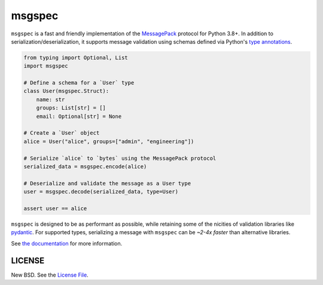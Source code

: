 msgspec
=======

|github| |pypi|

``msgspec`` is a fast and friendly implementation of the `MessagePack
<https://msgpack.org>`__ protocol for Python 3.8+. In addition to
serialization/deserialization, it supports message validation using schemas
defined via Python's `type annotations
<https://docs.python.org/3/library/typing.html>`__.

.. code-block:: python

    from typing import Optional, List
    import msgspec

    # Define a schema for a `User` type
    class User(msgspec.Struct):
        name: str
        groups: List[str] = []
        email: Optional[str] = None

    # Create a `User` object
    alice = User("alice", groups=["admin", "engineering"])

    # Serialize `alice` to `bytes` using the MessagePack protocol
    serialized_data = msgspec.encode(alice)

    # Deserialize and validate the message as a User type
    user = msgspec.decode(serialized_data, type=User)

    assert user == alice

``msgspec`` is designed to be as performant as possible, while retaining some
of the nicities of validation libraries like `pydantic
<https://pydantic-docs.helpmanual.io/>`__. For supported types, serializing a
message with ``msgspec`` can be *~2-4x faster* than alternative libraries.

.. image:: https://github.com/jcrist/msgspec/raw/master/docs/source/_static/bench-1.png
    :target: https://jcristharif.com/msgspec/benchmarks.html

See `the documentation <https://jcristharif.com/msgspec/>`__ for more
information.

LICENSE
-------

New BSD. See the
`License File <https://github.com/jcrist/msgspec/blob/master/LICENSE>`_.

.. |github| image:: https://github.com/jcrist/msgspec/actions/workflows/ci.yml/badge.svg
   :target: https://github.com/jcrist/msgspec/actions/workflows/ci.yml
.. |pypi| image:: https://img.shields.io/pypi/v/msgspec.svg
   :target: https://pypi.org/project/msgspec/
